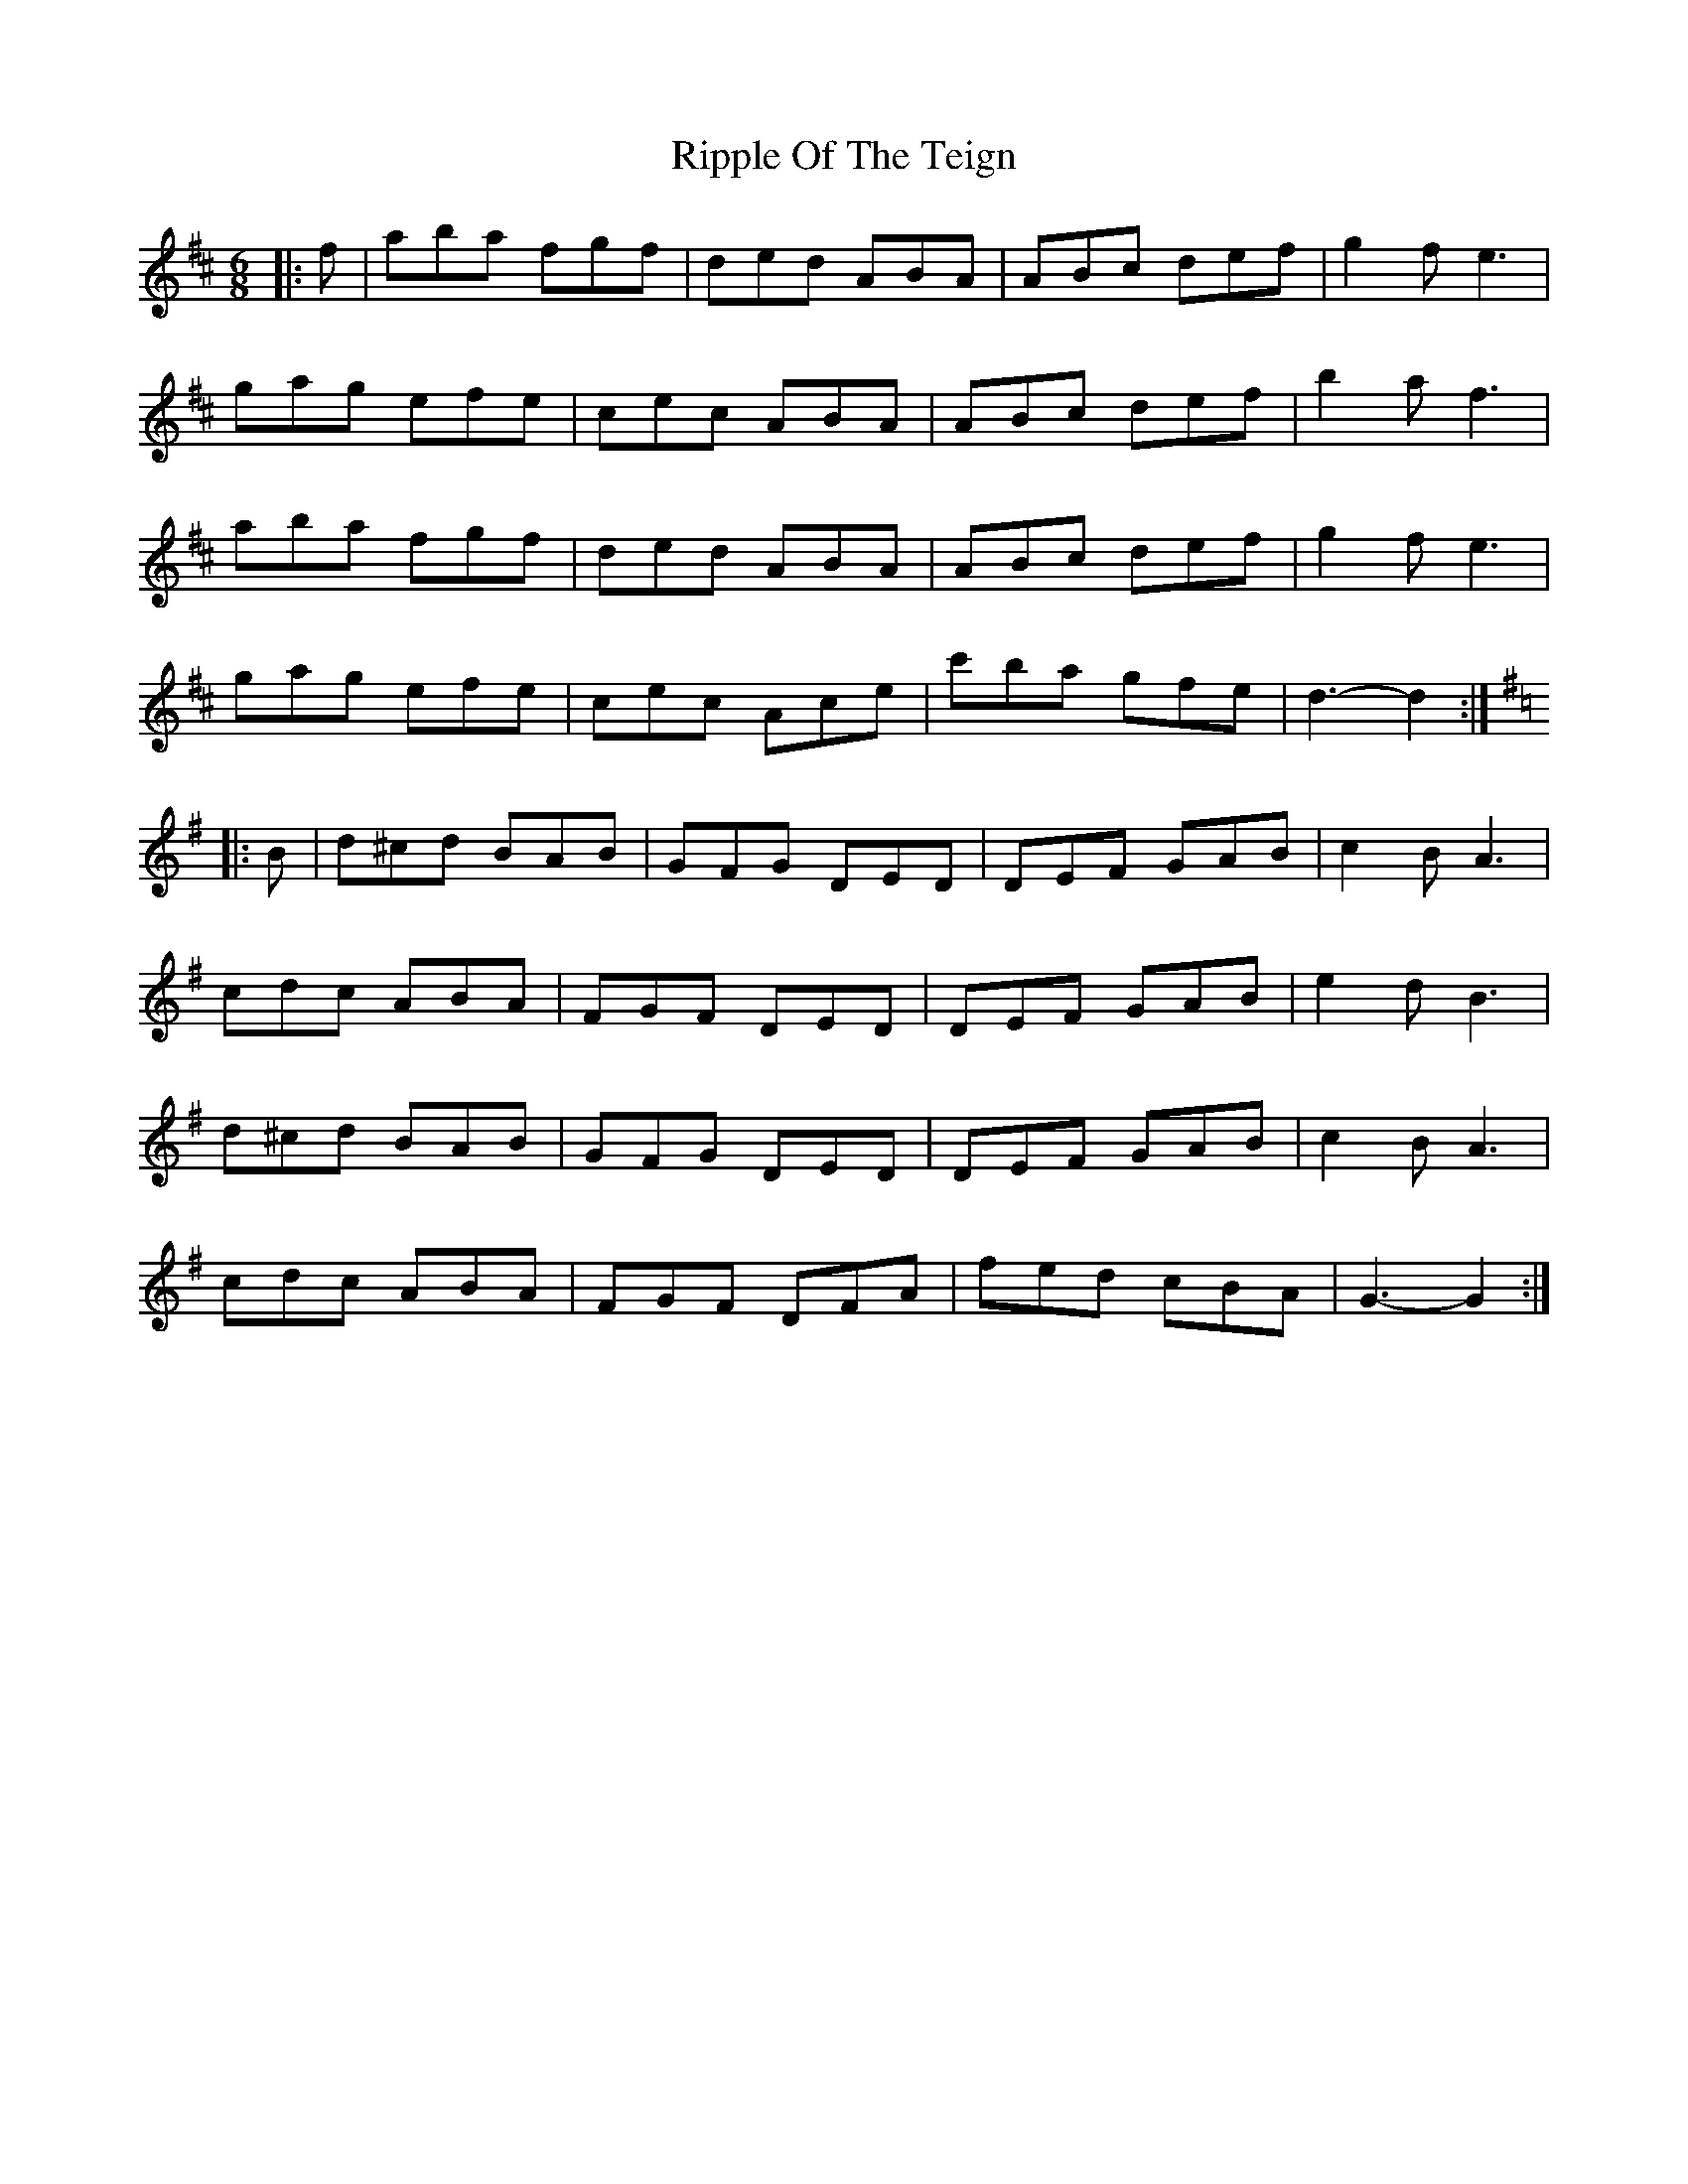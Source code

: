 X: 34566
T: Ripple Of The Teign
R: jig
M: 6/8
K: Dmajor
|:f|aba fgf|ded ABA|ABc def|g2 f e3|
gag efe|cec ABA|ABc def|b2 a f3|
aba fgf|ded ABA|ABc def|g2 f e3|
gag efe|cec Ace|c'ba gfe|d3- d2:|
K: GMaj
|:B|d^cd BAB|GFG DED|DEF GAB|c2 B A3|
cdc ABA|FGF DED|DEF GAB|e2 d B3|
d^cd BAB|GFG DED|DEF GAB|c2 B A3|
cdc ABA|FGF DFA|fed cBA|G3- G2:|

